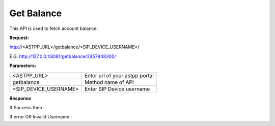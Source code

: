 ==============
Get Balance
==============

This API is used to fetch account balance.

**Request:**

http://<ASTPP_URL>/getbalance/<SIP_DEVICE_USERNAME>/

E.G:  http://127.0.0.1:8081/getbalance/2457848300/


**Parameters:**

======================= ====================================
<ASTPP_URL>	            Enter url of your astpp portal
getbalance	            Method name of API
<SIP_DEVICE_USERNAME>	  Enter SIP Device username
======================= ====================================

**Response**

If Success then :


If error OR Invalid Username :

